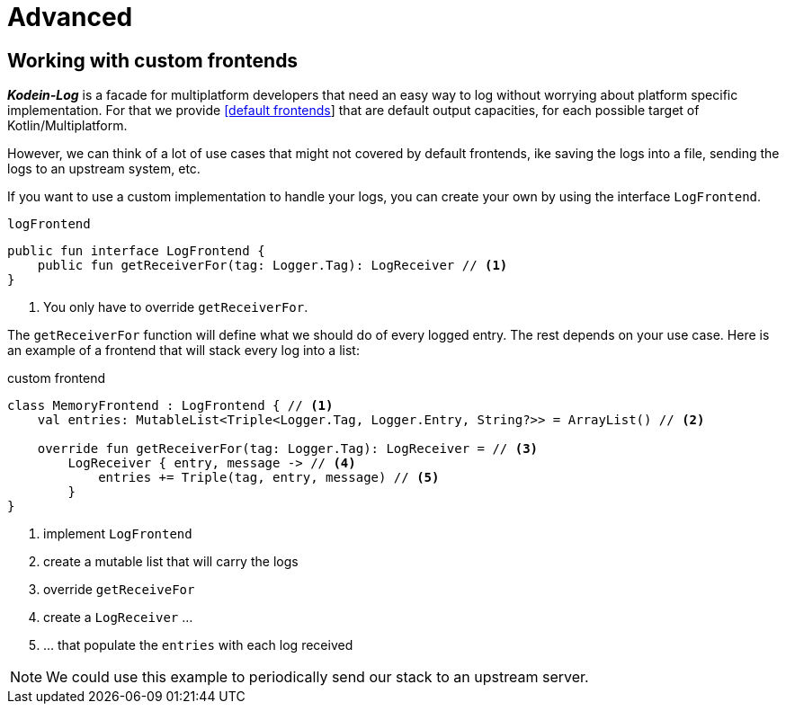 = Advanced

[[custom-frontends]]
== Working with custom frontends

*_Kodein-Log_* is a facade for multiplatform developers that need an easy way to log without worrying about platform specific implementation. For that we provide xref:usage.adoc#default-frontends[[default frontends]] that are default output capacities, for each possible target of Kotlin/Multiplatform.

However, we can think of a lot of use cases that might not covered by default frontends, ike saving the logs into a file, sending the logs to an upstream system, etc.

If you want to use a custom implementation to handle your logs, you can create your own by using the interface `LogFrontend`.

[source,kotlin]
.`logFrontend`
----
public fun interface LogFrontend {
    public fun getReceiverFor(tag: Logger.Tag): LogReceiver // <1>
}
----
<1> You only have to override `getReceiverFor`.

The `getReceiverFor` function will define what we should do of every logged entry. The rest depends on your use case. Here is an example of a frontend that will stack every log into a list:

[source,kotlin]
.custom frontend
----
class MemoryFrontend : LogFrontend { // <1>
    val entries: MutableList<Triple<Logger.Tag, Logger.Entry, String?>> = ArrayList() // <2>

    override fun getReceiverFor(tag: Logger.Tag): LogReceiver = // <3>
        LogReceiver { entry, message -> // <4>
            entries += Triple(tag, entry, message) // <5>
        }
}
----
<1> implement `LogFrontend`
<2> create a mutable list that will carry the logs
<3> override `getReceiveFor`
<4> create a `LogReceiver` ...
<5> ... that populate the `entries` with each log received

NOTE: We could use this example to periodically send our stack to an upstream server.